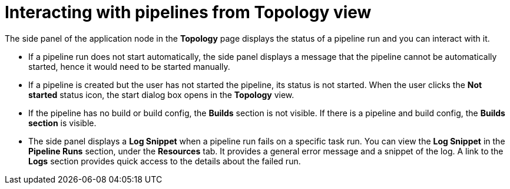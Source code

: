 // This module is included in the following assembly:
//
// *openshift_pipelines/working-with-pipelines-web-console.adoc

:_mod-docs-content-type: CONCEPT
[id="op-interacting-pipelines_from_topology_view_{context}"]
= Interacting with pipelines from Topology view

The side panel of the application node in the *Topology* page displays the status of a pipeline run and you can interact with it.

* If a pipeline run does not start automatically, the side panel displays a message that the pipeline cannot be automatically started, hence it would need to be started manually.
* If a pipeline is created but the user has not started the pipeline, its status is not started. When the user clicks the *Not started* status icon, the start dialog box opens in the *Topology* view.
* If the pipeline has no build or build config, the *Builds* section is not visible. If there is a pipeline and build config, the *Builds section* is visible.
* The side panel displays a *Log Snippet* when a pipeline run fails on a specific task run. You can view the *Log Snippet* in the *Pipeline Runs* section, under the *Resources* tab. It provides a general error message and a snippet of the log. A link to the *Logs* section provides quick access to the details about the failed run.